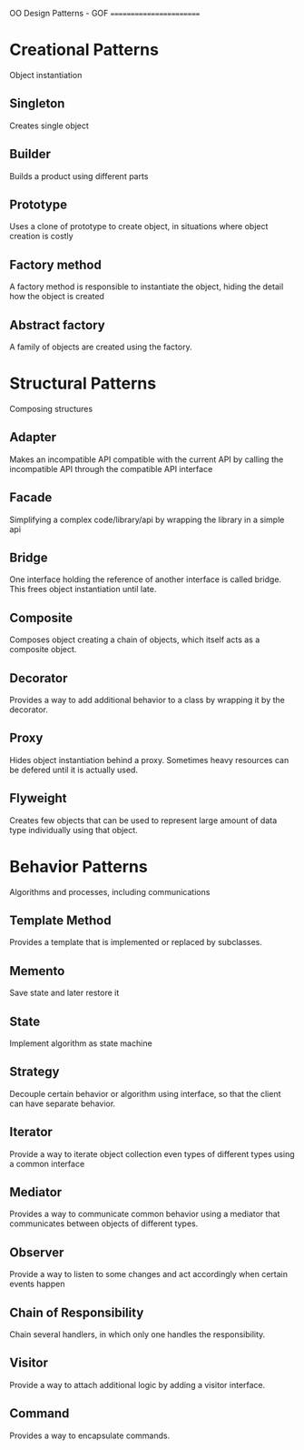 OO Design Patterns - GOF
========================

# Types of patterns
* Creational Patterns
  Object instantiation
** Singleton
   Creates single object
** Builder
   Builds a product using different parts
** Prototype
   Uses a clone of prototype to create object, in situations where object creation is costly
** Factory method
   A factory method is responsible to instantiate the object, hiding the detail how the object is created
** Abstract factory
   A family of objects are created using the factory.
* Structural Patterns
  Composing structures
** Adapter
   Makes an incompatible API compatible with the current API by calling the incompatible API through the compatible API interface
** Facade
   Simplifying a complex code/library/api by wrapping the library in a simple api
** Bridge
   One interface holding the reference of another interface is called bridge. This frees object instantiation until late.
** Composite
   Composes object creating a chain of objects, which itself acts as a composite object.
** Decorator
   Provides a way to add additional behavior to a class by wrapping it by the decorator.
** Proxy
   Hides object instantiation behind a proxy. Sometimes heavy resources can be defered until it is actually used.
** Flyweight
   Creates few objects that can be used to represent large amount of data type individually using that object.
* Behavior Patterns
  Algorithms and processes, including communications
** Template Method
   Provides a template that is implemented or replaced by subclasses.
** Memento
   Save state and later restore it
** State
   Implement algorithm as state machine
** Strategy
   Decouple certain behavior or algorithm using interface, so that the client can have separate behavior.
** Iterator
   Provide a way to iterate object collection even types of different types using a common interface
** Mediator
   Provides a way to communicate common behavior using a mediator that communicates between objects of different types.
** Observer
   Provide a way to listen to some changes and act accordingly when certain events happen
** Chain of Responsibility
   Chain several handlers, in which only one handles the responsibility.
** Visitor
   Provide a way to attach additional logic by adding a visitor interface.
** Command
   Provides a way to encapsulate commands.
